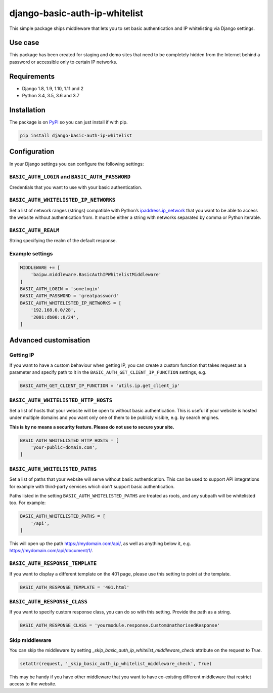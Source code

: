 django-basic-auth-ip-whitelist
==============================

This simple package ships middleware that lets you to set basic authentication
and IP whitelisting via Django settings.

Use case
--------

This package has been created for staging and demo sites that need to be
completely hidden from the Internet behind a password or accessible only to
certain IP networks.

Requirements
------------

-  Django 1.8, 1.9, 1.10, 1.11 and 2
-  Python 3.4, 3.5, 3.6 and 3.7

Installation
------------

The package is on
`PyPI <https://pypi.org/project/django-basic-auth-ip-whitelist/>`__ so you can
just install if with pip.

.. code:: sh

   pip install django-basic-auth-ip-whitelist

Configuration
-------------

In your Django settings you can configure the following settings:

``BASIC_AUTH_LOGIN`` and ``BASIC_AUTH_PASSWORD``
~~~~~~~~~~~~~~~~~~~~~~~~~~~~~~~~~~~~~~~~~~~~~~~~

Credentials that you want to use with your basic authentication.

``BASIC_AUTH_WHITELISTED_IP_NETWORKS``
~~~~~~~~~~~~~~~~~~~~~~~~~~~~~~~~~~~~~~

Set a list of network ranges (strings) compatible with Python’s
`ipaddress.ip_network <https://docs.python.org/3.6/library/ipaddress.html#ipaddress.ip_network>`__
that you want to be able to access the website without authentication
from. It must be either a string with networks separated by comma or
Python iterable.

``BASIC_AUTH_REALM``
~~~~~~~~~~~~~~~~~~~~

String specifying the realm of the default response.

Example settings
~~~~~~~~~~~~~~~~

.. code:: python

   MIDDLEWARE += [
       'baipw.middleware.BasicAuthIPWhitelistMiddleware'
   ]
   BASIC_AUTH_LOGIN = 'somelogin'
   BASIC_AUTH_PASSWORD = 'greatpassword'
   BASIC_AUTH_WHITELISTED_IP_NETWORKS = [
       '192.168.0.0/28',
       '2001:db00::0/24',
   ]

Advanced customisation
----------------------

Getting IP
~~~~~~~~~~

If you want to have a custom behaviour when getting IP, you can create a
custom function that takes request as a parameter and specify path to it
in the ``BASIC_AUTH_GET_CLIENT_IP_FUNCTION`` settings, e.g.

.. code:: python

   BASIC_AUTH_GET_CLIENT_IP_FUNCTION = 'utils.ip.get_client_ip'


``BASIC_AUTH_WHITELISTED_HTTP_HOSTS``
~~~~~~~~~~~~~~~~~~~~~~~~~~~~~~~~~~~~~

Set a list of hosts that your website will be open to without basic
authentication. This is useful if your website is hosted under multiple domains
and you want only one of them to be publicly visible, e.g. by search engines.

**This is by no means a security feature. Please do not use to secure your
site.**

.. code:: python

   BASIC_AUTH_WHITELISTED_HTTP_HOSTS = [
       'your-public-domain.com',
   ]


``BASIC_AUTH_WHITELISTED_PATHS``
~~~~~~~~~~~~~~~~~~~~~~~~~~~~~~~~

Set a list of paths that your website will serve without basic authentication.
This can be used to support API integrations for example with third-party
services which don't support basic authentication.

Paths listed in the setting ``BASIC_AUTH_WHITELISTED_PATHS`` are treated as roots, and any subpath will be whitelisted too. For example:

.. code:: python

    BASIC_AUTH_WHITELISTED_PATHS = [
        '/api',
    ]

This will open up the path https://mydomain.com/api/, as well as anything
below it, e.g. https://mydomain.com/api/document/1/.


``BASIC_AUTH_RESPONSE_TEMPLATE``
~~~~~~~~~~~~~~~~~~~~~~~~~~~~~~~~

If you want to display a different template on the 401 page, please use this
setting to point at the template.

.. code:: python

   BASIC_AUTH_RESPONSE_TEMPLATE = '401.html'


``BASIC_AUTH_RESPONSE_CLASS``
~~~~~~~~~~~~~~~~~~~~~~~~~~~~~

If you want to specify custom response class, you can do so with this setting.
Provide the path as a string.

.. code:: python

   BASIC_AUTH_RESPONSE_CLASS = 'yourmodule.response.CustomUnathorisedResponse'

Skip middleware
~~~~~~~~~~~~~~~

You can skip the middleware by setting
`_skip_basic_auth_ip_whitelist_middleware_check` attribute on the request to
`True`.

.. code:: python

   setattr(request, '_skip_basic_auth_ip_whitelist_middleware_check', True)


This may be handy if you have other middleware that you want to have
co-existing different middleware that restrict access to the website.

